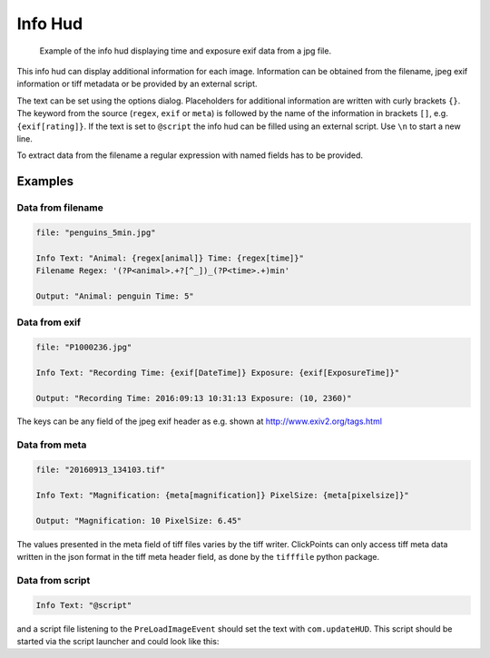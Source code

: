 Info Hud
========

.. figure:: images/ModuleInfoHud.png
    :alt: the info hud

    Example of the info hud displaying time and exposure exif data from a jpg file.


This info hud can display additional information for each image. Information can be obtained from the filename, jpeg exif
information or tiff metadata or be provided by an external script.

The text can be set using the options dialog. Placeholders for additional information are written with curly brackets ``{}``.
The keyword from the source (``regex``, ``exif`` or ``meta``) is followed by the name of the information in brackets ``[]``, e.g.
``{exif[rating]}``. If the text is set to ``@script`` the info hud can be filled using an external script.
Use ``\n`` to start a new line.

To extract data from the filename a regular expression with named fields has to be provided.


Examples
--------

Data from filename
~~~~~~~~~~~~~~~~~~

.. code-block:: python

    file: "penguins_5min.jpg"

    Info Text: "Animal: {regex[animal]} Time: {regex[time]}"
    Filename Regex: '(?P<animal>.+?[^_])_(?P<time>.+)min'

    Output: "Animal: penguin Time: 5"

Data from exif
~~~~~~~~~~~~~~

.. code-block:: python

    file: "P1000236.jpg"

    Info Text: "Recording Time: {exif[DateTime]} Exposure: {exif[ExposureTime]}"

    Output: "Recording Time: 2016:09:13 10:31:13 Exposure: (10, 2360)"

The keys can be any field of the jpeg exif header as e.g. shown at http://www.exiv2.org/tags.html

Data from meta
~~~~~~~~~~~~~~

.. code-block:: python

    file: "20160913_134103.tif"

    Info Text: "Magnification: {meta[magnification]} PixelSize: {meta[pixelsize]}"

    Output: "Magnification: 10 PixelSize: 6.45"

The values presented in the meta field of tiff files varies by the tiff writer. ClickPoints can only access tiff meta data
written in the json format in the tiff meta header field, as done by the ``tifffile`` python package.

Data from script
~~~~~~~~~~~~~~~~

.. code-block:: python

    Info Text: "@script"

and a script file listening to the ``PreLoadImageEvent`` should set the text with ``com.updateHUD``. This script should be
started via the script launcher and could look like this:

.. code-block:: python
    :linenos:

    from __future__ import print_function, division
    import os
    import numpy as np
    import socket
    import select

    import clickpoints

    start_frame, database, port = clickpoints.GetCommandLineArgs()
    com = clickpoints.Commands(port, catch_terminate_signal=True)

    def displayMetaInfo(ans):
        # print('in function:',ans)
        command, fullname, framenr = ans[0].split(' ', 2)
        fpath, fname = os.path.split(fullname)
        com.updateHUD(framenr+" "+fullname)

    # input
    HOST = "localhost"
    PORT = port
    BROADCAST_PORT = PORT + 1

    # broadcast socket to listen to
    sock = socket.socket(socket.AF_INET, socket.SOCK_DGRAM)
    sock.setblocking(0)
    sock.bind(('127.0.0.1', BROADCAST_PORT))

    last_img_nr = -1
    # main loop
    while True:
        ready_to_read, ready_to_write, in_error = select.select([sock], [], [], 0)

        # wait for incomming signal
        if ready_to_read:
            ans = sock.recvfrom(1024)

            # split information
            img_nr = np.int(ans[0].split()[2])

            if ans[0].startswith('PreLoadImageEvent') and img_nr != last_img_nr:
                # print("nr is:",img_nr)
                displayMetaInfo(ans)
                last_img_nr = img_nr

                # annoying buffer part
                # read out and thereby delete all remaining entries
                last_message = ""
                messages_pending = False
                ready_to_read, ready_to_write, in_error = select.select([sock], [], [], 0)
                if ready_to_read:
                    messages_pending = True
                    while messages_pending:
                        ready_to_read, ready_to_write, in_error = select.select([sock], [], [], 0)
                        # clear incomming buffer
                        if ready_to_read:
                            tmp = sock.recvfrom(1024)
                            # print('message pending', tmp)
                            if tmp[0].startswith('PreLoadImageEvent'):
                                last_message = tmp
                                # print('lastmsg:',last_message)
                        else:
                            messages_pending = False
                            # make sure last message is displayed
                            if not last_message == ans and not last_message == '' and img_nr != last_img_nr:
                                print("reached this")
                                displayMetaInfo(last_message)
                                last_message = ''
                                last_img_nr = img_nr